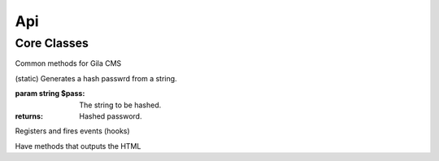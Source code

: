 Api
===

Core Classes
------------

.. class:: gila

    Common methods for Gila CMS

    .. method:: controllers($list)

        (static) Register new controllers.

        :param Assoc Array $list: Example: `{'ctrl'=>'my_package/controllers/ctrl'}`

    .. method:: widgets($list)

        (static) Register new widgets.

        :param Array $list: Example: `{'wdg'=>'my_package/widgets/wdg'}`

    .. method:: amenu($list)

        (static) Add new elements on administration menu.

        :param Array $list: Example: ``['Item','controller/action','icon'=>'item-icon']``


    .. method:: amenu_child($h,$item)

        (static) Add a child element on administration menu item.

        :param string $h: Index of the parent item.
        :param Array $item: Example: ``['SubItem','controller/action_1','icon'=>'item-icon']``

    .. method:: config($key, $value = null)

        (static) Sets or gets the value of configuration element.

        :param string $key: Index of the element.
        :param * $value: (optional) The value.
        :returns: The value if parameter $value is not sent.

    .. method:: updateConfigFile()

        (static) Updats the configuration file.

    .. method:: equal($v1,$v2)

        (static) Checks if two values are set and have the same value.

        :param * $v1: First value.
        :param * $v2: Second value.
        :returns: True or false.


    .. method:: hash($pass)

    (static) Generates a hash passwrd from a string.

    :param string $pass: The string to be hashed.
    :returns: Hashed password.

    .. method:: option($option,$default='')

        (static) Gets an option value.

        :param string $option: Option name.
        :param string $default: (optional) The value to return if there option has not saved value.
        :returns: The option value.

    .. method:: hasPrivilege ($pri)

        (static) Checks if logged in user has at least one of the required privileges.

        :param string/Array $pri: The privilege(s) to check.
        :returns: True or false.

    .. method:: make_url($c, $action='', $args=[])

        (static) Generates a url.

        :param string $c: The controller.
        :param string $action: The action.
        :param Array $args: The parameters in array.
        :returns: The full url to print.

        Examples:

        ``$url1 = gila::make_url('blog','post',[1]);`` returns mysite.com/blog/post/1
        ``$url1 = gila::make_url('blog','',['page1']);`` returns mysite.com/blog/page1


.. class:: event

    Registers and fires events (hooks)

    .. method:: listen($event, $handler)

        (static) Sets a new function to run when an event is triggered later.

        :param string $event: The event name.
        :param function $handler: The function to call.

    .. method:: fire(string $event [,Array $params])

        (static) Fires an event and calls all handling functions.

        :param string $event: The event name.
        :param function $params: (optional) Parameters to send to handlers.



.. class:: view

    Have methods that outputs the HTML

    .. method:: function set($param,$value)

        (static) Sets a parameter from a controller action that can be used later from a view file.

        :param string $param: The parameter name.
        :param (any) $handler: The value.


    .. method:: meta($meta,$value)

        (static) Sets a meta value that is printed later from view::head().

        :param string $meta: The meta name.
        :param string $value: The value.


    .. method:: stylesheet($href)

        (static) Adds a new stylesheet link that is printed later from view::head().

        :param string $href: The href attribute from the link.


    .. method:: script($script)

        (static) Adds a new script to be included in the output HTML.

        :param string $script: The src attribute from the script.


    .. method:: getThemePath()

        (static) Returns the path of the current theme.

    .. method:: head($meta=[])

        (static) Prints all the head information in <head> tag.

        :param Array $file: (optional) Meta values to be printed.


    .. method:: findPath($file, $package = 'core')

        (static) Returns the path of a file inside theme or package folder.

        :param Array $file: The file path.
        :param string $package: (optional) The package folder where the file is located if is not found in theme folder.
        :returns: False if file is not found.


    .. method:: render($file, $package = 'core')

        (static) Prints the view file adding the header.php and footer.php from theme.

        :param string $file: The file path.
        :param string $package: (optional) The package folder where the file is located if is not found in theme folder.


    .. method:: renderAdmin($file, $package = 'core')

        (static) Prints the view file adding the admin/header.php and admin/footer.php from theme.

        :param string $file: The file path.
        :param string $package: (optional) The package folder where the file is located if is not found in theme folder.


    .. method:: renderFile($file, $package = 'core')

        (static) Prints the view file alone from theme.

        :param string $file: The file path.
        :param string $package: (optional) The package folder where the file is located if is not found in theme folder.


    .. method:: includeFile($file, $package = 'core')

        (static) Includes the view file without passing the.

        :param string $file: The file path.
        :param string $package: (optional) The package folder where the file is located if is not found in theme folder.


    .. method:: widget_area ($area,$div=true)

        (static) Prints the widgets of a specific area.

        :param string $area: The widget area name.
        :param bool $div: (optional) Also print or not the widget inside a <div> tag with its title.


    .. method:: widget_area ($area,$id,$max=180)

        (static) Returns the path of a thumbnail image of specified dimensions. If thumbnail does not exist it will create one.

        :param string $src: The path of original image.
        :param string $id: The name of the thumbnail.
        :param int $max: (optional) The maximum width or height of thumbnail in pixels.
